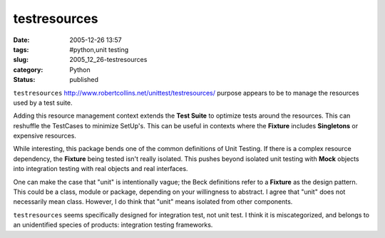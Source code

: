 testresources
=============

:date: 2005-12-26 13:57
:tags: #python,unit testing
:slug: 2005_12_26-testresources
:category: Python
:status: published





``testresources`` http://www.robertcollins.net/unittest/testresources/
purpose appears to be to manage the resources used by a test suite.



Adding this resource management
context extends the **Test Suite**  to optimize tests around the resources. 
This can reshuffle the TestCases to minimize SetUp's.  This can be useful in
contexts where the **Fixture** includes **Singletons** or expensive resources.



While interesting, this package bends one of the common definitions of Unit Testing.
If there is a complex resource dependency, the **Fixture**
being tested isn't really isolated.  This pushes beyond isolated unit testing
with **Mock** objects into integration testing with real objects and real
interfaces.



One can make the case that
"unit" is intentionally vague; the Beck definitions refer to a **Fixture**
as the design pattern.  This could be a class, module or package, depending on
your willingness to abstract.  I agree that "unit" does not necessarily mean
class.  However, I do think that "unit" means isolated from other
components.



``testresources`` seems
specifically designed for integration test, not unit test.  I think it is
miscategorized, and belongs to an unidentified species of products: integration
testing frameworks.








